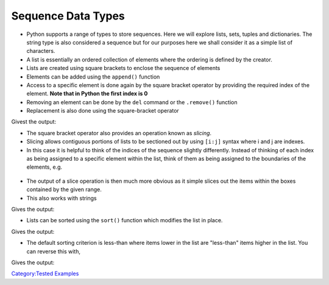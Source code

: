 .. _sequence_data_types:

===================
Sequence Data Types 
===================

-  Python supports a range of types to store sequences. Here we will
   explore lists, sets, tuples and dictionaries. The string type is also
   considered a sequence but for our purposes here we shall consider it
   as a simple list of characters.

-  A list is essentially an ordered collection of elements where the
   ordering is defined by the creator.

-  Lists are created using square brackets to enclose the sequence of
   elements

-  Elements can be added using the ``append()`` function

-  Access to a specific element is done again by the square bracket
   operator by providing the required index of the element. **Note that
   in Python the first index is 0**

-  Removing an element can be done by the ``del`` command or the
   ``.remove()`` function

-  Replacement is also done using the square-bracket operator

.. testcode:: lists1

   lottery_numbers = [1,2,3,4,5,6]

   bonus = 7
   lottery_numbers.append(bonus)

   # print the first element
   print(lottery_numbers[0])  
   # print the last element
   print(lottery_numbers[6])  
   print(lottery_numbers) 
   lottery_numbers.remove(5) # Removes first occurrence of value 5 in list
   del lottery_numbers[0]  # Removes the 0th element of the list
   print(lottery_numbers) 

   lottery_numbers[3] = 42
   print(lottery_numbers)

Givest the output:

.. testoutput:: lists1

    1
    7
    [1, 2, 3, 4, 5, 6, 7]
    [2, 3, 4, 6, 7]
    [2, 3, 4, 42, 7]

-  The square bracket operator also provides an operation known as
   *slicing*.

-  Slicing allows contiguous portions of lists to be sectioned out by
   using ``[i:j]`` syntax where i and j are indexes.

-  In this case it is helpful to think of the indices of the sequence
   slightly differently. Instead of thinking of each index as being
   assigned to a specific element within the list, think of them as
   being assigned to the boundaries of the elements, e.g.

.. figure:: /images/pyslice.png
   :alt: pyslice.png

-  The output of a slice operation is then much more obvious as it
   simple slices out the items within the boxes contained by the given
   range.

-  This also works with strings

.. testcode:: slice1

   my_list = ['M','A', 'N', 'T', 'I', 'D']
   print(my_list[1:4])  

   my_string = 'MANTID'
   print(my_string[1:4])  

Gives the output:

.. testoutput:: slice1

    ['A', 'N', 'T']
    ANT

-  Lists can be sorted using the ``sort()`` function which modifies the
   list in place.

.. testcode:: sort1

   my_list = [5,4,3,2,7]
   print(my_list)   
   my_list.sort()
   print(my_list)  

Gives the output:

.. testoutput:: sort1

    [5, 4, 3, 2, 7]
    [2, 3, 4, 5, 7]

-  The default sorting criterion is less-than where items lower in the
   list are "less-than" items higher in the list. You can reverse this
   with,

.. testcode:: sort2

   l = [5,4,3,2,7]
   l.sort(reverse=True)
   print(l)  #prints list in descending order 

Gives the output:

.. testoutput:: sort2

    [7, 5, 4, 3, 2]

`Category:Tested Examples <Category:Tested_Examples>`__
